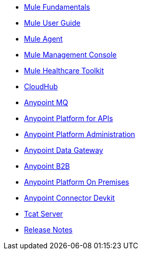 // Master TOC

* link:mule-fundamentals[Mule Fundamentals]
* link:mule-user-guide[Mule User Guide]
* link:mule-agent[Mule Agent]
* link:mule-management-console[Mule Management Console]
* link:mule-healthcare-toolkit[Mule Healthcare Toolkit]
* link:cloudhub[CloudHub]
* link:anypoint-mq[Anypoint MQ]
* link:anypoint-platform-for-apis[Anypoint Platform for APIs]
* link:anypoint-platform-administration[Anypoint Platform Administration]
* link:anypoint-data-gateway[Anypoint Data Gateway]
* link:anypoint-b2b[Anypoint B2B]
* link:anypoint-platform-on-premises[Anypoint Platform On Premises]
* link:anypoint-connector-devkit[Anypoint Connector Devkit]
* link:tcat-server[Tcat Server]
* link:release-notes[Release Notes]
